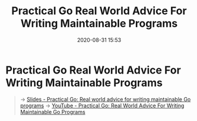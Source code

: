 #+TITLE: Practical Go Real World Advice For Writing Maintainable Programs
#+DATE: 2020-08-31 15:53

#+EXPORT_FILE_NAME: practical-go-real-world-advice-for-writing-maintainable-programs
#+HUGO_WEIGHT: auto
#+HUGO_BASE_DIR: ~/G/blog
#+HUGO_AUTO_SET_LASTMOD: t
#+HUGO_SECTION: notes
#+HUGO_CATEGORIES: notes
#+HUGO_TAGS: ...

* Practical Go Real World Advice For Writing Maintainable Programs

#+begin_quote
-> [[https://dave.cheney.net/practical-go/presentations/qcon-china.html][Slides  - Practical Go: Real world advice for writing maintainable Go programs]]
-> [[https://www.youtube.com/watch?v=EXrEd1-GZR0][YouTube - Practical Go: Real World Advice For Writing Maintainable Go Programs]]
#+end_quote
